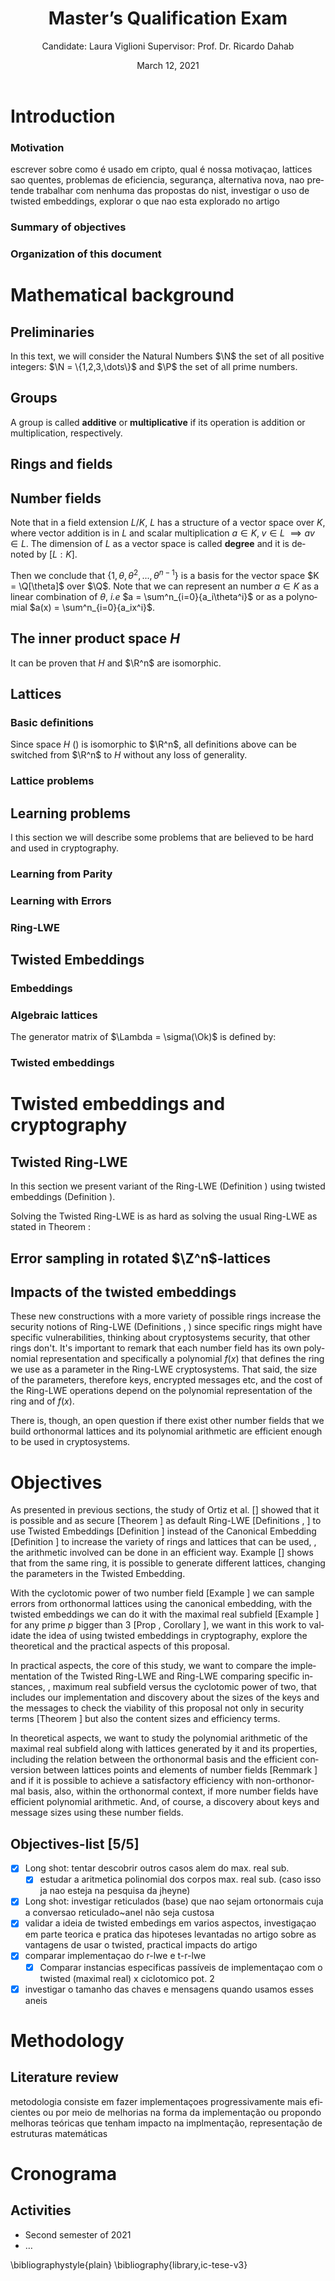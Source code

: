 #+language: en
#+latex_compiler: latexmk
#+OPTIONS: tex:t  toc:nil todo:nil
#+STARTUP: latexpreview fold
#+LATEX_HEADER: \input{./config/math-config}

# ################ template ic
# #+latex_class: ic-tese-v3
# #+latex_class_options: [Ingles]
# \autora{Laura Viglioni}
# \title{Master’s Qualification Exam}
# \orientador{Prof. Dr. Ricardo Dahab}
# \mestrado
# \datadadefesa{22}{04}{1500}
# \paginasiniciais


# ############### arcticle
#+latex_class: article
#+latex_class_options: [a4paper,12pt] 
#+LATEX_HEADER: \input{./config/article}
#+title: Master’s Qualification Exam
#+author: Candidate: Laura Viglioni @@latex:\\@@ Supervisor: Prof. Dr. Ricardo Dahab
#+date: March 12, 2021



* Introduction
*** Motivation
    :PROPERTIES:  
    :UNNUMBERED: t
    :END:
    escrever sobre como é usado em cripto, qual é nossa motivaçao, lattices sao quentes, problemas de eficiencia, segurança, alternativa nova, nao pretende trabalhar com nenhuma das propostas do nist, investigar o uso de twisted embeddings, explorar o que nao esta explorado no artigo
*** Summary of objectives
    :PROPERTIES:  
    :UNNUMBERED: t
    :END: 
*** Organization of this document
    :PROPERTIES:  
    :UNNUMBERED: t
    :END: 
* Mathematical background
** Preliminaries
      In this text, we will consider the Natural Numbers $\N$ the set of all positive integers: $\N = \{1,2,3,\dots\}$ and $\P$ the set of all prime numbers. 
** Groups
  
      \begin{definition}
        A \textbf{group} is a set $G$ closed under a binary operation $\cdot$ defined on $G$ such
        that:
        \begin{itemize}
        \item \textbf{Associativity: } $\forall a,b,c \in G, \; a\cdot(b\cdot c) = (a\cdot b)\cdot c$
        \item \textbf{Identity element: } $\exists e \in G \; ; \; \forall a \in G, \; a\cdot e = e\cdot a = a$
        \item \textbf{Inverse element: } $\forall a \in G, \; \exists b \in G \; ; \; a\cdot b = b \cdot a = e$
        \end{itemize}
      And it is denoted by $\langle G,\cdot\rangle$, or simply $G$ if the operation is implied.
      \end{definition}

   \begin{definition}
     A group is said to be \textbf{commutative} or \textbf{abelian}
     if $\forall a, b \in G, \; a\cdot b = b\cdot a$
   \end{definition}

   \noindent
   A group is called *additive* or *multiplicative* if its
   operation is addition or multiplication, respectively.

   \begin{definition}
     A subset $H$ of $G$ is a \textbf{subgroup} of $\langle G,\cdot \rangle$ if it is
     closed under $\cdot$ induced by $\langle G,\cdot \rangle$. The \textbf{trivial subgroup} of any
     group is the set consisting of just the identity element.
   \end{definition}

   \begin{definition}
     The \textbf{order} of a group $\langle G,\cdot\rangle$ is the cardinality of the set $G$.
   \end{definition}

   \begin{definition}
     A subgroup $H$ of $G$ can be used to decompose $G$ in uniform sized and
     disjoints subsets called \textbf{cosets}. Given an element $g \in G$:
     \begin{itemize}
     \item A \textbf{left coset} is defined by $gH := \{g\cdot h \; ; \; h \in H\}$
     \item A \textbf{right coset} is defined by $Hg := \{h\cdot g \; ; \; h \in H\}$
     \end{itemize}
   \end{definition}
   
** Rings and fields
   
      \begin{definition}
     A \textbf{ring} is a set together with two binary operations, we will note by
     $+$ and $*$ and call it addition and multiplication, respectively, such that:
     \begin{itemize}
     \item $\langle R,+\rangle$ is an abelian group.
     \item $*$ is associative
     \item $*$ is distributive over $+$
     \end{itemize}

     And it is denoted by $\langle R,+,*\rangle$, or simply $R$ if the operations are implied.
   \end{definition}

   \begin{definition}
     A ring is said to be \textbf{commutative} if its $*$ operation is commutative.
   \end{definition}

      \begin{definition}
        A ring is said to be \textbf{with unity} if $*$ has an identity element. We
        shall note it by $1$ and it is called \textbf{unity}.

      \end{definition}

   \begin{definition}
     A \textbf{division ring} is a ring R where $\forall r \in R, \; \exists s \in R \; ; \; r*s = 1$.
   \end{definition}

   \begin{definition}
     A \textbf{field} is a commutative division ring.
   \end{definition}

** Number fields

   \begin{definition}
  Let $K$ and $L$ be two fields, $L$ is said to be a \textbf{field extension} of
  $K$ if $L \subseteq K$ and we denote it by $L/K$
\end{definition}

   Note that in a field extension $L/K$, $L$ has a structure of a vector space over
   $K$, where vector addition is in $L$ and scalar multiplication $a \in K, \; v \in L
   \; \implies av \in L$. The dimension of $L$ as a vector space is called
   \textbf{degree} and it is denoted by $[L:K]$.
   
   \begin{definition}
     A field extension is called \textbf{number field} when it is over $\Q$.
   \end{definition}

   \begin{definition}
     Let $\alpha \in L$ where $L/K$ is a field extension. We say that $\alpha$ is
     \textbf{algebraic over $K$} if $\exists p \in K[X] \;;\; p(\alpha) = 0$. $p$ is said to be
     \textbf{the minimal polynomial of $\alpha$ over $K$} denoted by $p_\alpha$. If $\alpha \in L =
     \Q[\theta]$, we simply call $\alpha$ an \textbf{algebraic number}.
   \end{definition}

   \begin{example}
     It is known that $\Q$ is a field. If we add $\sqrt{2}$ to the set, we
     can build a new field adding also all the powers and multiples of
     $\Q$. This new field is denoted by $\Q[\sqrt{2}]$, note that
     $\sqrt{2}$ is algebraic and its minimal polynomial $p_{\sqrt{2}} = x^2-2$. All
     elements of $\Q[\sqrt{2}]$ are in the form $\{a+b\sqrt{2} \;|\; a,b \in
     \Q\}$ and one of its basis is $\{1, \sqrt{2}\}$, so it has degree is
     $2$.
   \end{example}

   \begin{example}
     If we add $\sqrt[3]{2}$ to $\Q$ instead, its elements would have the
     form $\{a + b\sqrt[3]{2} + c\sqrt[3]{4} \;|\; a,b,c \in \Q\}$, so one of
     its basis is $\{1 ,\sqrt[3]{2} ,\sqrt[3]{4}\}$, $p_\alpha = x^3 - 2$ and its degree
     is $3$.
   \end{example}

\begin{example}[\cite{Ortiz2021}, Cyclotomic number field]\label{example:cyclotomic-number-field}
  A number field of particular interest is $\Q(\zeta_m)$, the $m$-th cyclotomic field,
  where $\zeta_m = \exp{2\pi i /m}$ is a primitive $m$-th root of unity for any
  integer number $m \geq 1$. The degree of $\Q(\zeta_m)$ is $\phi(m)$, where $\phi(\cdot)$
  denotes the Euler’s totient function. The minimal polynomial of $\zeta_m$, called
  the $m$-th cyclotomic polynomial, is $\Phi_m(x) = \prod_{k \in \Z_{m}^*}$, where $\Z^*_m$ denotes the group of invertible elements in $\Z/m\Z$.
\end{example}

\begin{example}[\cite{Ortiz2021}, Maximal real subfield]
  \label{example:maximal-real-subfield}
  The number field $\Q(\zeta_m + \zeta_m^{-1}) \subset \R \cap \Q(\zeta_m)$ is the maximal real subfield of $\Q(\zeta_m)$ and has degree $\phi(m)/2$ if $m \geq 3$.
\end{example}

   \begin{theorem}
     [\cite{stewart2002}, p.40] If $K$ is a number field, then $K = \Q[\theta]$ for some
     algebraic number $\theta \in K$, called primitive element.
   \end{theorem}

   Then we conclude that $\{1, \theta, \theta^2, ... , \theta^{n-1}\}$ is a basis for the vector
   space $K = \Q[\theta]$ over $\Q$. Note that we can represent an number $a \in K$ as a linear combination of $\theta$, /i.e/ $a = \sum^n_{i=0}{a_i\theta^i}$ or as a polynomial $a(x) = \sum^n_{i=0}{a_ix^i}$.

   \begin{definition}
   A number $\alpha$ is said to be an \textbf{algebraic integer} if $ p \in \Z[X] \;;\; p(\alpha) = 0$. The set of all algebraic integers of $K$ forms a ring called \textbf{ring of integers} of $K$ and is denoted by $\Ok$.
   \end{definition}
   
   \begin{definition}
   An \textbf{integral basis} is a basis for a ring of integers. 
   \end{definition}

\begin{definition}[\cite{Peikert2017}, Section 2.3.2]
  An \textbf{integral Ideal} $\Id \subset \Ok$ is a  nontrivial additive subgroup that
  is also closed under multiplication by $\Ok$, \textit{i.e.}, $r \cdot a \in \Id$ for
  any $r \in \Ok$ and $a \in \Id$. Any ideal $\Id$ is a free $\Z$-module of rank
  $n$, \ie, it is the set off all $\Z$-linear combinations of some basis
  $\{b_1,\dots,b_n\} \subset \Id$  of linearly independents (over $\Z$) elements $b_i$.
\end{definition}

\begin{definition}[\cite{Peikert2017}, Section 2.3.2]
  A \textbf{fractional ideal} $\Id \subset K$ is a set such that $d\Id \subset \Ok$ is an
  integral ideal for some $d \in \Ok$
\end{definition}

\begin{definition}[\cite{Peikert2017}, Section 2.3.3]
  For any fractional ideal $\Id \subset K$, its \textbf{dual ideal} is defined as
  $\Id^\vee \defsym \{ a \in K \;;\; Tr(a\Id) \subset \Z \}$. An important canonical
  fractional ideal in a number field K is the \textbf{codifferent ideal}
  $\Ok^\vee$, \ie, the dual ideal of the ring of integers: $\Ok^\vee \defsym \{ a \in K \;;\; Tr(a\Id) \subset \Ok \}$.
\end{definition}

        \begin{definition}[Fixed field by involution]
    \label{definition:fixed-field-by-involution}
          A map $f: K \rightarrow K$, where $K$ is a number field, is called \textbf{involution}
          of $K$ if $\forall a,b \in K \; f(a+b) = f(a) + f(b) \; f(a \cdot b) = f(a) \cdot f(b)$ and
          $f(f(a)) = a$. The subfield $F = \{a \in K \; f(a) = a\}$ is called \textbf{fixed field by
            involution} of $K$.
        \end{definition}
** The inner product space /H/ 
   \begin{definition}
     \label{definition:h-space}
     Let $r,s,n \in \Z_+$ such that $n = r + 2s > 0$. The space $H \subset \C^n$ is defined
     as:
     \begin{equation*}
       H = \{(a_1,\dots, a_r, b_1,\dots, b_s, \overline{b_1}, \dots, \overline{b_s}) \in \C^n\}
     \end{equation*}
     where $a_i \in \R, \; \forall i \in \{1,\dots,r\}$ and $b_j \in \C, \; \forall \; j \in \{1,\dots,
     s\}$. For all $x = \left(x_1, \dots, x_n\right), y = \left(y_1, \dots, y_n\right) \in H$ the space
     $H$ is endowed with inner product $\langle {x,y} \rangle_H$ defined as:
     \begin{equation*}
       \langle {x,y} \rangle_H = \sum_{i=1}^n{x_i \overline{y_i}} = \sum_{i=1}^r{x_i y_i} + \sum_{i=1}^s{x_{i+r} \overline{y_{i+r}}} + \sum_{i=1}^s{\overline{x_{i+r}} y_{i+r}}
     \end{equation*}

     The $\ell_2$-norm and infinity norm of any $x \in H$ are defined as $\|x\| =
     \sqrt{\langle{x,x}\rangle_H}$ and $\|x\|_\infty = \max{\{ |x_i| \}}_{i=1}^n $.
   \end{definition}

   It can be proven that $H$ and $\R^n$ are isomorphic.
** Lattices
*** Basic definitions

   \begin{definition}
  A Lattice $\Lambda \subset \R^n$ is a subgroup of the additive group $\R^n$.  In other words, given $m$ linear independent vectors in $\R^n$, the set
   $\{v_1, v_2, ..., v_m\}$ is called a \textbf{basis} for $\Lambda$ and the Lattice may defined
   by:

     \begin{equation*}
       \Lambda := \left\{x = \sum_{i=1}^m{\lambda_iv_i} \in \R^n \; | \; \lambda_i \in \Z\right\}
     \end{equation*}

   \emph{I.e.}, any $\lambda \in \Lambda$ can be written as $\lambda = Mv$ where $M$ is the
   \textbf{generator matrix} of $\Lambda$ where each row is a vector from the basis and
   $v \in \Z^n$.
   \end{definition}

   Since space $H$ (\ref{definition:h-space}) is isomorphic to $\R^n$, all definitions above can be switched from $\R^n$ to $H$ without any loss of generality.
   
\begin{definition}
  The \textbf{minimum distance} of an Lattice $\Lambda$ is the shortest nonzero vector
  from $\Lambda$, given some norm, \textit{i.e.}:
  $$
  \lambda_1(\Lambda) \defsym \min_{0 \ne v \in \Lambda}{\|v\|}
  $$

  We define $\lambda_m$ as the set of $m \in \N$  linear independent vectors of $\Lambda$
  such that the biggest vector from $\lambda_m$ is equal or smaller than the biggest vector of any linearly independent set of length $m$ in $\Lambda$. We usually use
  $\lambda_n$, where $n$ is the size of the basis of $\Lambda$ and we call them
  \textbf{shortest independent vectors} of $\Lambda$.
\end{definition}

\begin{definition}\label{definition:gram-matrix}
  Let $\Lambda$ be a lattice and $M$ its generator matrix. The matrix $G = MM^T$ is called \textbf{Gram matrix} for $\Lambda$.
\end{definition}
*** Lattice problems
    \begin{definition}[\cite{Peikert2017}, Definition 2.8, Gap Shortest Vector
      Problem]
      \label{definition:gapsvp}
    For an approximation factor $\gamma  = \gamma(n) \geq 1$, the $GapSVP_\gamma $ is: given a lattice
    $\Lambda$ and length $d > 0$, output \textbf{YES} if $\lambda_1(\Lambda) \leq d$ and \textbf{NO} if
    $\lambda_1(L) > \gamma d$.  
    \end{definition}
    
    \begin{definition}[\cite{Peikert2017}, Definition 2.8, Shortest Independent
      Vectors Problem]
      \label{definition:sivp}
      For an approximation factor $\gamma = \gamma(n) \geq 1$, the $SIVP_\gamma$ is: given a lattice $\Lambda$, output $n$ linearly independent lattice vectors of length at most $\gamma(n) \cdot \lambda_n(\Lambda)$.
    \end{definition}
    
** Learning problems
   I this section we will describe some problems that are believed to be hard and used in cryptography. 
*** Learning from Parity
      \begin{definition}
       \label{definition:LFP}
       Given $m$ vectors uniformly chosen  $a_i \gets \Z^n_2$ and some $\epsilon \in [0,1]$, we
       define the problem \textbf{Learning from Parity (LFP)} as:

       find $s \in \Z^n_2$ such that for $i \in \{1,\dots,m\}$
          $$ \langle{s, a_i}\rangle \; \approx_\epsilon \; b_i \;\; (mod\; 2) $$

          In other words, the equality holds with probability $1 - \epsilon$

     \end{definition}

*** Learning with Errors
\begin{definition}\label{definition:LWE}
  Learning with Errors (LWE) is a generalization of LFP (\ref{definition:LFP}) with two new parameters $p \in \P$ and $\chi$ a probability distribution on $\Z_p$ so that we have:
\[
  <s, a_i> \; \approx_\chi \; b_i \;\; (\mod\; p) \;\;\; \text{or} \;\;\; <s, a_i> + e_i \; = \;  b_i \;\; (\mod\; p) 
    \]
     Where $a_i \gets \Z^n_p$ uniformly and $e_i \gets \Z$ according to $\chi$

\end{definition}

\begin{theorem}[\cite{regev2009}, Theorem 1.1]
  Let $n$, $p$ be integers and $\alpha \in (0, 1)$ be such that $\alpha p > 2\sqrt{n}$. If
  there exists an efficient algorithm that solves $LWE_{p \Psi_\alpha}$ then there
  exists an efficient quantum algorithm that approximates the decision version
  of the shortest vector problem ($GAP_{SVP}$ \ref{definition:gapsvp}) and the
  shortest independent vectors problem (SIVP \ref{definition:sivp}) to within
  $\tilde{O}(n/\alpha)$ in the worst case.

  Where $\Psi_\beta$ is defined as:
  $$
  \forall r \in [0,1), \; \Psi_\beta(r) \defsym \sum_{k=-\infty}^\infty{\frac{1}{\beta} . \exp{\left( -\pi \left( \frac{r-k}{\beta} \right)^2 \right)}}
  $$
\end{theorem}

*** Ring-LWE
\begin{text}
  Let $K$ be a number field, $R = \Ok$ its ring of integers and $R^\vee$ the
  codifferent ideal of $K$. Let $2 \leq q \in \N$ and for any fractional ideal $\Id \subset
  K$. Also let $K_\R$ be the tensor product $K \otimes_\Q \R$, $\Id_q = \Id/q\Id$
  and $\mathbb{T} = K_\R/R^\vee$.

  The twisted embeddings can be extended from $K$ to $K_\R$ as follows [\cite{Ortiz2021},
  Section 3]: for any totally positive $\tau \in F$, the $\R$-vector space
  $\sigma_\tau(K_\R)$ is isomorphic to $H \simeq \R^n$. Consider the extension of the trace
  function $Tr_K : K \rightarrow \Q$ to $Tr_K : K_\R \rightarrow \R$, for any $\tau \in F$ totally
  positive integer we can define the inner product as:

  $$
  \langle{a,b}\rangle_\tau \defsym \langle{\sigma_\tau(a), \sigma_\tau(b)}\rangle_H  = Tr_K (\tau a \overline{b}) , \;\; a,b \in K_\R
  $$

  By considering the inner product $\langle{a,b}\rangle_\tau$, the $\R$-vector space $K_\R$
  is an Euclidian vector space of dimention $n$ isometric to both $\left(
    H , \langle{a,b}\rangle_H  \right)$ and $\left( \R , \langle{a,b}\rangle  \right)$.
\end{text}

    \begin{definition}[\cite{Peikert2017}, Definition 2.15, Ring-LWE Average-Case Decision]
      \label{definition:ring-lwe-decision}
      Let $\Upsilon$ be a distribution over a family of error distributions over $K_\R$.
      The average-case Ring-LWE decision problem, denoted $R-LWE{q,\Upsilon}$, is to
      distinguish (with non-negligible advantage) between independent samples from
      $A_{s, \psi}$ for a \textit{random} choice of $(s,\psi) \longleftarrow U(R_q^\vee) \times \Upsilon$, and the
      same number of uniformly random and independent samples from $R_q \times \mathbb{T}$.
    \end{definition}

    \begin{theorem}[\cite{Peikert2017}, Corollary 5.2]
      Let $\alpha = \alpha(n) \in (0, 1)$, and let $q = q(n)$ be an integer such that $\alpha q \geq 
      2\sqrt{n}$. Then, there is \emph{a polynomial-time quantum reduction from} $SIVP_{\gamma'}$
      and $GapSVP_{\gamma'}$ \emph{to (average-case, decision)} $LWE_{q,\alpha}$.
    \end{theorem}

\begin{definition}[\cite{Lyubashevsky2010}, Definition 3.2, Ring-LWE Search]
  \label{definition:ring-lwe-search}
Let $\Psi$ be a family of distributions over $K_\R$. The search version of the $ring-LWE$ problem, denoted $R-LWE_{q,\Psi}$, is defined as follows: given access to arbitrarily many independent samples from $A_{s,\psi}$ for some arbitrary $s \in R_q^\vee$ and $\psi \in \Psi$, find $s$.
\end{definition}

\begin{theorem}[\cite{Lyubashevsky2010}, Theorem 3.6]
  Let K be the mth cyclotomic number field having dimension $n = \phi(m)$ and $R =
  \Ok$ be its ring of integers. Let $\alpha < \sqrt{(\log{n})/n}$, and let $q = q(n)
  \geq 2, \; q = 1 \; (mod \; m)$ be a $poly(n)$-bounded prime such that $\alpha q \geq
  \omega(\sqrt{\log{n}})$. Then there is a polynomial-time quantum reduction from
  $\tilde{O}(n/\alpha)$-approximate $SIVP$ (or $SVP$) on ideal lattices in $K$ to
  $R-DLWE_{q,\Upsilon_\alpha}$. Alternatively, for any $l \geq 1$, we can replace the target
  problem by the problem of solving $R-DLWE_{q,D_\xi}$ given only $l$ samples,
  where $\xi = \alpha \cdot ( nl/ \log{(nl)} )^{1/4}$
\end{theorem}

** Twisted Embeddings
*** Embeddings
   
   \begin{definition}
   Let $K$ and $L$ be two field extensions and a homomorphism $\phi: K \rightarrow L$. $\phi$ is said to be a \textbf{$\Q$-homomorphism} if $\phi(a) = a, ; \forall a \in \Q$ 
   \end{definition}

   \begin{definition}
   A $\Q$-homomorphism $\phi: K \rightarrow \C$ is called an \textbf{embedding}.
   \end{definition}

   \begin{theorem}
   [\cite{stewart2002}, p.41] If $K$ is a number field with degree $n$ then there are
   exactly $n$ embeddings $\sigma_i : K \rightarrow \C$ where by $\sigma_i(\theta) =
   \theta_i$ where $\theta_i \in \C$ is a distinct zero of the $K$'s
   minimum polynomial.
   \end{theorem}

         \begin{definition}[Trace and Norm]
     \label{definition:trace-and-norm}
     Let $x \in K$ be an element of a number field and $\{\sigma_i\}_{i=1}^n$ the possible
     embeddings. The elements $\{\sigma_i(x)\}_{i=1}^n$ are called \textbf{conjugates} of
     x and we define the \textbf{norm} of $x$ $N(x)$ and \textbf{Trace} of $x$ $Tr(x)$
     respectively:
     $$
     N(x) = \prod_{i=1}^n{\sigma_i(x)} \;,\;   Tr(x) = \sum_{i=1}^n{\sigma_i(x)}
     $$

   \end{definition}
\begin{theorem}[\cite{stewart2002}, p.54]
  For any $x \in K$, we have $N(x), Tr(x) \in \Q$. If $x \in \Ok$, we have $N(x),
  Tr(x) \in \Z$.
\end{theorem}

   
   \begin{definition}
Let $\{\sigma_i\}_n$ the possible embeddings of a number field $K$. Let $r$ the number of embeddings with real images and $2s$ the complex ones, then
$r + 2s = n$. The pair $\left(r,s\right)$ is called \textbf{signature} of $K$.
\end{definition}

                     \begin{definition}\label{definition:canonical-embedding}
                  The homomorphism $\sigma: K \rightarrow \R^r \times \C^s$, where $(r,s)$ is the signature of $K$, is
                  said to be the \textbf{canonical embedding} and is defined by:
                  $$
                  \sigma(x) = \left(\sigma_1(x), ... , \sigma_r(x), \sigma_{r+1}(x), ..., \sigma_{r+s}(x) \right)
                  $$

                  Note that we could rewrite the canonical embedding as $\sigma : K \rightarrow \R^n$
                  $$
                  \sigma(x) = \left( \sigma_1(x), ... , \sigma_r(x), \Re(\sigma_{r+1}(x)), \Im(\sigma_{r+1}(x)), ...,
                    \Re(\sigma_{r+s}(x)), \Im(\sigma_{r+s}(x)) \right)
                  $$

                  For now on we will denote it simply by:

                  $$
                  \sigma(x) = \left( \sigma_1(x), \dots , \sigma_r(x), \sigma_{r+1}(x), \dots, \sigma_{r+2s}(x) \right)
                  $$

                  \end{definition}
            
*** Algebraic lattices
    
            \begin{theorem}[\cite{stewart2002}, p.155]\label{theorem:algebraic-lattice}
            Let $\{\omega_1,...,\omega_n\}$ be an integral basis of $K$, The $n$ vectors $v_i = \sigma(\omega_i)
            \in \R^n$ are linearly independent, so they define a full rank algebraic lattice
            $\Lambda = \Lambda(\Ok) = \sigma(\Ok)$.
            \end{theorem} 
    The generator matrix of $\Lambda = \sigma(\Ok)$ is defined by:
    
    \begin{equation}
      \label{definition:gen-matrix-alg-lattices}
      \begin{pmatrix}
        \sigma_1(\omega_1) & $\dots$ &  \sigma_{r+2s}(\omega_1) \\
        & \vdots & \\
        \sigma_1(\omega_n) & $\dots$ & \sigma_{r+2s}(\omega_n) \\
      \end{pmatrix}  
    \end{equation}
    
            \begin{remark}\label{remmark:lattices-number-field-correspondence}
              An embedding creates the correspondence between a point $\lambda \in \Lambda \subset \R^n$ of an algebraic lattice (Theo.
              \ref{theorem:algebraic-lattice}) and an integer in $\Ok$:

              Let $\lambda$ be a point of a lattice $\Lambda$:

            \begin{align*} 
                 \lambda &= (\lambda_1,\dots,\lambda_{r+2s}) \in \Lambda \\
                   &= \left( \sum_{i=1}^n{z_i\sigma_1(\omega_i)} , \dots , \sum_{i=1}^n{z_i\sigma_{r+2s}(\omega_i)} \right) \\
                   &= \left( \sigma_1\left(   \sum_{i=1}^n{z_i\omega_i} \right) , \dots , \sigma_{r+2s} \left( \sum_{i=1}^n{z_i\omega_i}  \right) \right) 
            \end{align*}
              where $z_i \in \Z$. Since any element $x \in \Ok$ has the form $x =
              \sum_{i=1}^n{\lambda_i\omega_i}$, we can conclude that:

              \begin{equation*}
                \lambda = \left( \sigma_1(x), \dots, \sigma_{r+2s}(x) \right) = \sigma(x)
              \end{equation*}

            \end{remark}

*** Twisted embeddings
    
     \begin{definition}
       Let $K$ be a number field with degree $n$ and $\sigma$ an embedding. We say that a
       number $\tau \in F$, where $F$ is the fixed field by involution of $K$ (Definition \ref{definition:fixed-field-by-involution}) is \textbf{totally  positive} if $\forall i \in {1, \dots , n}, \; \sigma_i(\tau) \in \R^*_+$. 
     \end{definition}
    

    \begin{definition}[Twisted Embedding]
      \label{definition:twisted-embeddings}
      Given $\tau$ a totally positive number, the \textbf{$\tau$-twisted embedding}, or
      simply twisted embedding, is the monomorphism defined as:
      \begin{equation*}
        \sigma_\tau(x) = \left( \sqrt{\tau_1}\sigma_1(x), \dots, \sqrt{\tau_{r+2s}}\sigma_{r+2s}(x) \right)
      \end{equation*}

      where $\tau_i = \sigma_i(\tau)$.
    \end{definition}
* Twisted embeddings and cryptography
  
** Twisted Ring-LWE
   In this section we present variant of the Ring-LWE (Definition \ref{definition:ring-lwe-search}) using twisted embeddings (Definition \ref{definition:twisted-embeddings}).

   
    
   \begin{definition}[\cite{Ortiz2021}, Twisted Ring-LWE distribution]
     \label{definition:twisted-ring-lwe}
     For a totally positive element $\tau \in F$, let $\psi_\tau$ denote an error distribution
     over the inner product $\langle{\cdot,\cdot}\rangle_\tau$ and $s \in R^\vee_q$ (the “secret”) be an
     uniformly randomized element. The \emph{Twisted Ring-LWE distribution}
     $\mathcal{A}_{s,\psi_\tau}$ produces samples of the form
     $$
     (a, b = a \cdot s + e \;\;\; \mod{qR^\vee}) \in R_q \times K_\R/qR^\vee.
     $$
   \end{definition}

   Solving the Twisted Ring-LWE is as hard as solving the usual Ring-LWE as stated in Theorem \ref{theorem:twisted-ring-lwe-hardness}:

   \begin{theorem}[\cite{Ortiz2021}, Theorem 1]
     \label{theorem:twisted-ring-lwe-hardness}
     Let $K$ be an arbitrary number field, and let $\tau \in F$ be totally positive.
     Also, let $(s,\psi)$ be randomly chosen from $(U(R_q^\vee)\times \Psi)$ in $(K_\R,\langle{\cdot,\cdot}\rangle_{\tau=1})$.
     Then there is a polynomial-time reduction from $Ring-LWE_{q,\psi}$ to $Ring-LWE^\tau_{q,\psi_\tau}$ .
   \end{theorem}
** Error sampling in rotated \(\Z^n\)-lattices

\begin{text}
  In this section we present the \textit{Ortiz et al.} (\cite{Ortiz2021}, Section 8)
  variation of the cryptosystem of Lyubashevsky, Peikert, and Regev
  (\cite{LPV2013}, Section 8.2) using twisted embeddings. Let $R$ be an $m$-th
  cyclotomic ring and $p, q \in \Z$ coprimes. The message space is defined as
  $R_p$ and it is required $q$ to be coprime with every odd prime dividing
  $m$. Consider that $\phi_\tau$ is an error distribution over $\krspace$
  and $\lfloor{\cdot}\rceil$ denotes a valid discretization to (cosets) of $R^\vee$ or $pR^\vee$.
  Also, $\hat{m} = m/2$ if $m$ is even, otherwise $\hat{m} = m$. Finally, for any
  $\overline{a} \in \Z_q$, let $[[\overline{a}]]$ denote the unique representative
  $a \in (\overline{a} + q\Z) \cap [-q/2, q/2)$, which is entry-wise extended to
  polynomials.

  \begin{itemize}
  \item \textbf{Key generation}: choose a uniformly random $a \in R_q$. Choose $x
    \longleftarrow \lfloor{\phi_\tau}\rceil$ and $e \longleftarrow \lfloor{p \cdot \phi_\tau}\rceil_{pR^\vee}$. Output $(a,b = \hat{m}\cdot(a \cdot x + e)
    \mod{qR} ) \in R_q \times R_q$ as the public key and $x$ as the secret key.
  \item \textbf{Encryption}: choose $z \longleftarrow \longleftarrow \lfloor{\phi_\tau}\rceil_R^\vee$, $e' \longleftarrow \lfloor{p \cdot
      \phi_\tau}\rceil_{pR^\vee}$ and  $e'' \longleftarrow \lfloor{p \cdot \phi_\tau}\rceil_{t^{-1}\mu +pR^\vee}$, where $\mu \in R_p$ is
    the word to be encrypted. Let $u = \hat{m} \cdot (a \cdot z + e') \mod{qR}$ and $v =
    z \cdot b + e'' \in R_q^\vee$. Output $(u,v) \in R_q \times R^\vee_q$.
  \item \textbf{Decryption}: Given the encrypted message $(u,v)$, compute $v - u
    \cdot x \mod{qR^\vee}$, and decode it to $d = [[v - u \cdot x]] \in R^\vee$. Output $\mu = t \cdot
    d \mod{pR}$. 
  \end{itemize}

  In this cryptosystem, the most expensive operations to compute are the error sampling, its discretization and the polynomial multiplications. When $R$ is
  the ring of integers of the maximal real subfield
  (\ref{example:maximal-real-subfield}) $\maxrs$, the sampling of error terms can be performed directly over $(K_\R, \langle{\cdot,\cdot}\rangle_\tau)$ in the orthonormal basis while preserving the spherical format and standard deviation in respect to the corresponding distribution in $H$. The efficiency
of discrete sampling when $K = \Q(\zeta_p + \zeta_p^{-1})$ is reinforced by the fact
that the discretization in $\Z^n$-lattices is simply a coordinate-wise rounding to the nearest integer. (\cite{Ortiz2021}, Section 8).
\end{text}
** Impacts of the twisted embeddings
   
   \begin{text}
     The correspondence between a point $\lambda \in \Lambda$ of a lattice and an algebraic
     integer $x \in \Ok$ of a ring of integers (Remark \ref{remmark:lattices-number-field-correspondence}),
     \ie, $\lambda = (\sigma_1(x), \dots, \sigma_{r+2s}(x)) = \sigma(x)$, where $\sigma$ is the
     canonical embedding (Definition \ref{definition:canonical-embedding}), allow us to
     sample errors over a Lattice and convert them through the embedding to the
     polynomial representation, \ie, the representation of an element of a ring of
     integers.

     This conversion is trivial when the Lattices we are dealing are rotations of
     $\Z^n$, otherwise it can be very expensive. With the canonical embedding
     (Definition \ref{definition:canonical-embedding}) we can achieve a $\Z^n$ rotated
     Lattice with the cyclotomic number field with power of $2$ dimension
     (\cite{Lyubashevsky2010}, \cite{DucasDurmos2012}).

     Using the Twisted Embedding (Definition \ref{definition:twisted-embeddings}) we can obtain
     different lattices from the same number field:

   \end{text}

     \begin{example}[\cite{Ortiz2021}, Example 3]\label{example:twisted-embeddings-generating-different-lattices-from-the-same-ring}
    Let $K = \Q(\sqrt{3}) = \{a + b\sqrt{3} \;;\; a,b \in \Q\}$ be a totally
    real number field with degree 2. It follows that the fixed field by
    involution $F=K$. For any totally positive element $\tau \in F$, consider
    the lattice $M_\tau = \Ok = \Z[\sqrt{3}]$ in the inner product space
    $(K_\R,\langle \cdot,\cdot \rangle_\tau)$. The set $\{1,\sqrt{3}\}$ in a
    $\Z$-basis of $M_\tau$ and the Gram matrix of the lattice $M_\tau$ is given by:
    \[G_\tau =
      \begin{bmatrix}
        Tr_K(\tau) & Tr_K(\tau\sqrt{3}) \\
        Tr_K(\tau\sqrt{3}) & Tr_k(3\tau)
      \end{bmatrix}
    \]

    For example, for $\tau = 1$ \text{and} $\tau = 2 + \sqrt{3}$, the Gram matrices are
    given by:
    \[
      G_1 =
      \begin{bmatrix}
        2 & 0 \\
        0 & 6
      \end{bmatrix}
      \;\;\;and\;\;\;
      G_{2+\sqrt{3}} =
      \begin{bmatrix}
        4 & 6 \\
        6 & 12
      \end{bmatrix}
    \]
    It can be shown that these two lattices are not equivalent.
  \end{example}

  \begin{text}
    The theorem (Theorem \ref{theorem:ideal-lattices-doesnt-change-gaussian}),
    proposition
    (Proposition \ref{prop:maximal-real-subfield-generates-orthonormal-lattice})
    and corollary (Corollary \ref{corollary:maximal-real-subfield-prime-p-greater-than-5}) bellow show that we can build $\Z^n$-rotated
    lattices from the maximal real subfield
    (Example \ref{example:maximal-real-subfield}) using twisted embeddings, \ie, the
    errors sampled on these lattices can be trivially converted to polynomial
    representation as elements of a number field.
  \end{text}
  
\begin{theorem}[\cite{Ortiz2021}, Theorem 5]\label{theorem:ideal-lattices-doesnt-change-gaussian}
  Let $K$ be a number field with a fixed field by the involution $F$. Consider $\tau
  \in F$ totally positive and $\Id \subset \Ok$ a fractional ideal such that $\Id$ is an
  ideal lattice in $(K_\R , \langle \cdot,\cdot \rangle_\tau )$. If $\Id$ is an orthonormal lattice, then both the format and the standard deviation of a spherical Gaussian distribution in an orthonormal basis of $\Id \subset K_\R$ are preserved when seen in the canonical basis of the space $H$ (via the twisted embedding $\sigma_\tau$).
\end{theorem}

\begin{proposition}[\cite{Ortiz2021}, Proposition 2]\label{prop:maximal-real-subfield-generates-orthonormal-lattice}
Let $p \geq 5$ be a prime number, and let $K = \maxrs$ and $\tau =
  \frac{1}{p}(1 - \zeta_p)( 1 - \zeta^{- 1}_p)$. Then $\Ok$ in $\krspace$ is an
  orthonormal lattice with basis $\Cb^\perp = \{e_1^\prime, \dots, e^\prime_n \;;\; e^\prime_n = e_n
  \;\; \text{and} \;\; e^\prime_j = e_j +  e^\prime_{j+ 1} \}$ where $\Cb = \{e_1,\dots,e_n\}$
  is the integral basis of $K$.
\end{proposition}

\begin{corollary}[\cite{Ortiz2021}, Corollary 1]\label{corollary:maximal-real-subfield-prime-p-greater-than-5}
  Let $K = \maxrs$ for $p \geq 5$ prime and let $v \in \Ok$ be a random variable
  distributed as $\psi_s^n$ in the basis $\Cb^\perp$. Then, the dstribution of $(T^{-1}
  \circ \sigma_\tau)(v)$ for $\tau = \frac{1}{p}(1 - \zeta_p)( 1 - \zeta^{- 1}_p)$, seen in the
  canonical basis of $H$, is the spherical Gaussian $\psi_s^n$.
\end{corollary}

These new constructions with a more variety of possible rings increase the security notions of Ring-LWE (Definitions \ref{definition:ring-lwe-search}, \ref{definition:ring-lwe-decision}) since specific rings might have specific vulnerabilities, thinking about cryptosystems security, that other rings don't. It's important to remark that each number field has its own polynomial representation and specifically a polynomial $f(x)$ that defines the ring we use as a parameter in the Ring-LWE cryptosystems. That said, the size of the parameters, therefore keys, encrypted messages etc, and the cost of the Ring-LWE operations depend on the polynomial representation of the ring and of $f(x)$.

There is, though, an open question if there exist other number fields that we build orthonormal lattices and its polynomial arithmetic are efficient enough to be used in cryptosystems. 

* Objectives
  As presented in previous sections, the study of Ortiz et al. [\cite{Ortiz2021}] showed that it is possible and as secure [Theorem \ref{theorem:twisted-ring-lwe-hardness}] as default Ring-LWE [Definitions \ref{definition:ring-lwe-search}, \ref{definition:ring-lwe-decision}] to use Twisted Embeddings [Definition \ref{definition:twisted-embeddings}] instead of the Canonical Embedding [Definition \ref{definition:canonical-embedding}] to increase the variety of rings and lattices that can be used, \ie, the arithmetic involved can be done in an efficient way. Example [\ref{example:twisted-embeddings-generating-different-lattices-from-the-same-ring}] shows that from the same ring, it is possible to generate different lattices, changing the parameters in the Twisted Embedding.

  With the cyclotomic power of two number field [Example \ref{example:cyclotomic-number-field}] we can sample errors from orthonormal lattices using the canonical embedding, with the twisted embeddings we can do it with the maximal real subfield [Example \ref{example:maximal-real-subfield}] for any prime $p$ bigger than $3$ [Prop \ref{prop:maximal-real-subfield-generates-orthonormal-lattice}, Corollary \ref{corollary:maximal-real-subfield-prime-p-greater-than-5}], we want in this work to validate the idea of using twisted embeddings in cryptography, explore the theoretical and the practical aspects of this proposal.

  In practical aspects, the core of this study, we want to compare the implementation of the Twisted Ring-LWE and Ring-LWE comparing specific instances, \ie, maximum real subfield versus the cyclotomic power of two, that includes our implementation and discovery about the sizes of the keys and the messages to check the viability of this proposal not only in security terms [Theorem \ref{theorem:twisted-ring-lwe-hardness}] but also the content sizes and efficiency terms.

  In theoretical aspects, we want to study the polynomial arithmetic of the maximal real subfield along with lattices generated by it and its properties, including the relation between the orthonormal basis and the efficient conversion between lattices points and elements of number fields [Remmark \ref{remmark:lattices-number-field-correspondence}] and if it is possible to achieve a satisfactory efficiency with non-orthonormal basis, also, within the orthonormal context, if more number fields have efficient polynomial arithmetic. And, of course, a discovery about keys and message sizes using these number fields.
** Objectives-list [5/5]
   - [X] Long shot: tentar descobrir outros casos alem do max. real sub.
     - [X] estudar a aritmetica polinomial dos corpos max. real sub. (caso isso ja nao esteja na pesquisa da jheyne)
   - [X] Long shot: investigar reticulados (base) que nao sejam ortonormais cuja a conversao reticulado~anel não seja custosa 
   - [X] validar a ideia de twisted embedings em varios aspectos, investigaçao em parte teorica e pratica das hipoteses levantadas
     no artigo sobre as vantagens de usar o twisted, practical impacts do artigo    
   - [X] comparar implementaçao do r-lwe e t-r-lwe
     - [X] Comparar instancias especificas passíveis de implementaçao com o twisted (maximal real) x ciclotomico pot. 2

   - [X] investigar o tamanho das chaves e mensagens quando usamos esses aneis 
  
* Methodology
** Literature review
   metodologia consiste em fazer implementaçoes progressivamente mais eficientes ou por meio de melhorias na forma da implementação ou propondo melhoras teóricas que tenham impacto na implmentação, representação de estruturas matemáticas 
* Cronograma
** Activities
   - Second semester of 2021
   - ...

  \bibliographystyle{plain}
  \bibliography{library,ic-tese-v3}



  








